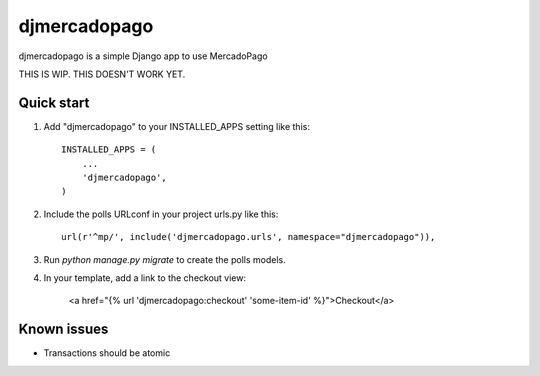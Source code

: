 =============
djmercadopago
=============

djmercadopago is a simple Django app to use MercadoPago


THIS IS WIP. THIS DOESN'T WORK YET.


Quick start
-----------

1. Add "djmercadopago" to your INSTALLED_APPS setting like this::

    INSTALLED_APPS = (
        ...
        'djmercadopago',
    )

2. Include the polls URLconf in your project urls.py like this::

    url(r'^mp/', include('djmercadopago.urls', namespace="djmercadopago")),

3. Run `python manage.py migrate` to create the polls models.

4. In your template, add a link to the checkout view:

    <a href="{% url 'djmercadopago:checkout' 'some-item-id' %}">Checkout</a>

Known issues
------------

* Transactions should be atomic
